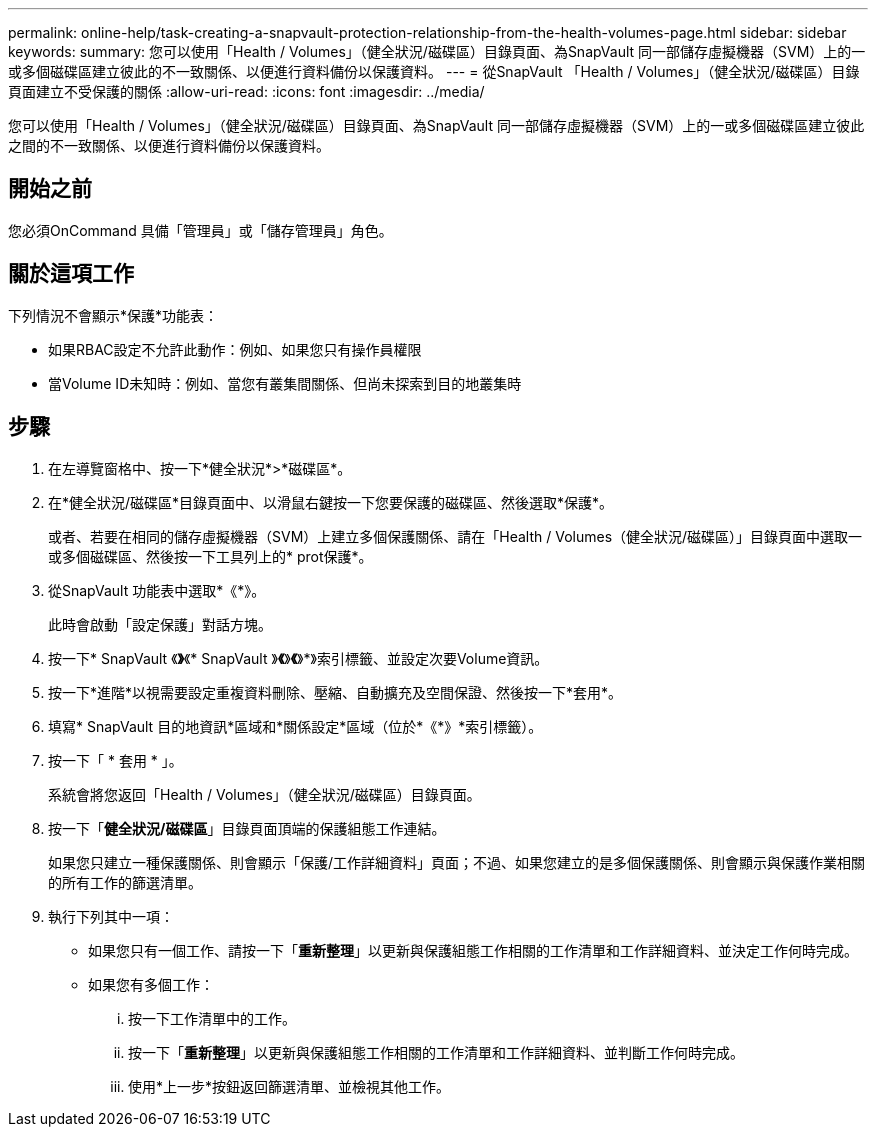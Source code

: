 ---
permalink: online-help/task-creating-a-snapvault-protection-relationship-from-the-health-volumes-page.html 
sidebar: sidebar 
keywords:  
summary: 您可以使用「Health / Volumes」（健全狀況/磁碟區）目錄頁面、為SnapVault 同一部儲存虛擬機器（SVM）上的一或多個磁碟區建立彼此的不一致關係、以便進行資料備份以保護資料。 
---
= 從SnapVault 「Health / Volumes」（健全狀況/磁碟區）目錄頁面建立不受保護的關係
:allow-uri-read: 
:icons: font
:imagesdir: ../media/


[role="lead"]
您可以使用「Health / Volumes」（健全狀況/磁碟區）目錄頁面、為SnapVault 同一部儲存虛擬機器（SVM）上的一或多個磁碟區建立彼此之間的不一致關係、以便進行資料備份以保護資料。



== 開始之前

您必須OnCommand 具備「管理員」或「儲存管理員」角色。



== 關於這項工作

下列情況不會顯示*保護*功能表：

* 如果RBAC設定不允許此動作：例如、如果您只有操作員權限
* 當Volume ID未知時：例如、當您有叢集間關係、但尚未探索到目的地叢集時




== 步驟

. 在左導覽窗格中、按一下*健全狀況*>*磁碟區*。
. 在*健全狀況/磁碟區*目錄頁面中、以滑鼠右鍵按一下您要保護的磁碟區、然後選取*保護*。
+
或者、若要在相同的儲存虛擬機器（SVM）上建立多個保護關係、請在「Health / Volumes（健全狀況/磁碟區）」目錄頁面中選取一或多個磁碟區、然後按一下工具列上的* prot保護*。

. 從SnapVault 功能表中選取*《*》。
+
此時會啟動「設定保護」對話方塊。

. 按一下* SnapVault 《*》*《* SnapVault 》*《*》*《*》*》索引標籤、並設定次要Volume資訊。
. 按一下*進階*以視需要設定重複資料刪除、壓縮、自動擴充及空間保證、然後按一下*套用*。
. 填寫* SnapVault 目的地資訊*區域和*關係設定*區域（位於*《*》*索引標籤）。
. 按一下「 * 套用 * 」。
+
系統會將您返回「Health / Volumes」（健全狀況/磁碟區）目錄頁面。

. 按一下「*健全狀況/磁碟區*」目錄頁面頂端的保護組態工作連結。
+
如果您只建立一種保護關係、則會顯示「保護/工作詳細資料」頁面；不過、如果您建立的是多個保護關係、則會顯示與保護作業相關的所有工作的篩選清單。

. 執行下列其中一項：
+
** 如果您只有一個工作、請按一下「*重新整理*」以更新與保護組態工作相關的工作清單和工作詳細資料、並決定工作何時完成。
** 如果您有多個工作：
+
... 按一下工作清單中的工作。
... 按一下「*重新整理*」以更新與保護組態工作相關的工作清單和工作詳細資料、並判斷工作何時完成。
... 使用*上一步*按鈕返回篩選清單、並檢視其他工作。





